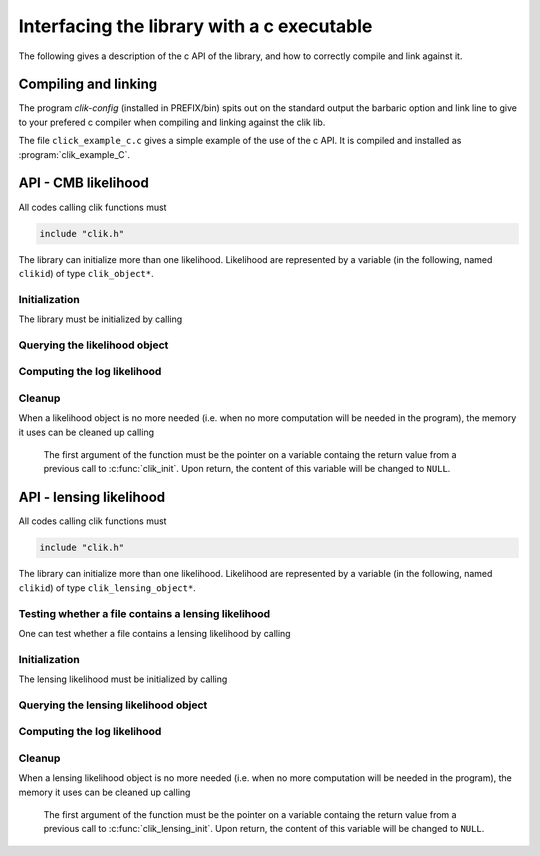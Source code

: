 Interfacing the library with a c executable
===========================================

The following gives a description of the c API of the library, and how to correctly compile and link against it.

Compiling and linking
---------------------

The program `clik-config` (installed in PREFIX/bin) spits out on the standard output the barbaric option and link line to give to your prefered c compiler when compiling and linking against the clik lib.

The file ``click_example_c.c`` gives a simple example of the use of the c API. It is compiled and installed as :program:`clik_example_C`.

API - CMB likelihood
--------------------
All codes calling clik functions must

.. code-block:: c

    include "clik.h"
    

The library can initialize more than one likelihood. Likelihood are represented by a variable (in the following, named ``clikid``) of type ``clik_object*``.


Initialization
^^^^^^^^^^^^^^

The library must be initialized by calling 

.. c:function:: clik_object* clik_init(char* hdffilepath, error **err);

  The function returns a pointer on an object containing the definition of the likelihood. It expects two arguments, ``hdffilepath`` a string containing the path to a likelihood file, and ``err`` a c structure allowing error tracking. The error tracking system is provided by pmclib, please refer to its doc it for more info. If you don't which to use the error tracking system, set this argument to ``NULL``. In this case, the library will only print out a message and force the calling program to exit in case of an error.
  
Querying the likelihood object
^^^^^^^^^^^^^^^^^^^^^^^^^^^^^^

.. c:function:: void clik_get_has_cl(clik_object *clikid, int has_cl[6],error **err);

  This function fills the array ``has_cl`` with flags describing which power spectra are needed by the likelihood compute function (see :ref:`querying`). The first argument of the function must be the return value from a previous call to :c:func:`clik_init`. The last argument allows error tracking. It can be left to ``NULL``, in which case no error tracking is performed and the program exit with an explaining message in case of an error.


.. c:function:: void clik_get_lmax(clik_object *clikid, int lmax[6],error **err);

  This function fills the array ``lmax`` with the lmax value for each power spectra needed by the likelihood compute function (see :ref:`querying`). The first argument of the function must be the return value from a previous call to :c:func:`clik_init`. The last argument allow to track errors. It can be left to ``NULL``, in which case no error tracking is performed and the program exit with an explaining message in case of an error.

.. c:function:: int clik_get_extra_parameter_names(clik_object* clikid, parname **names, error **err);

  This function returns the number of nuisance parameters needed by the likelihood compute function (see :ref:`querying`) and fills with their names the array ``*names``. This array is an array of parname, who are ``char[_pn_size]``. It is allocated by the function and MUST be deallocated by the caller after use. The first argument of the function must be the return value from a previous call to :c:func:`clik_init`. The last argument allow to track errors. It can be left to ``NULL``, in which case no error tracking is performed and the program exit with an explaining message in case of an error.
    
Computing the log likelihood
^^^^^^^^^^^^^^^^^^^^^^^^^^^^

.. c:function:: double clik_compute(clik_object *clikid, double *cl_and_pars,error **err);
  
  This function returns the value of the log likelihood for the parameter vector ``cl_and_pars``. The content of this vector is desribed in :ref:`querying`. The first argument of the function must be the return value from a previous call to :c:func:`clik_init`. The last argument allow to track errors. It can be left to ``NULL``, in which case no error tracking is performed and the program exit with an explaining message in case of an error. This function can be called as many time as the user wants.
  
  
Cleanup
^^^^^^^

When a likelihood object is no more needed (i.e. when no more computation will be needed in the program), the memory it uses can be cleaned up calling

  .. c:function:: void clik_cleanup(clik_object** pclikid);
  
  The first argument of the function must be the pointer on a variable containg the return value from a previous call to :c:func:`clik_init`. Upon return, the content of this variable will be changed to ``NULL``.
  
 
API - lensing likelihood
------------------------
All codes calling clik functions must

.. code-block:: c

    include "clik.h"
    

The library can initialize more than one likelihood. Likelihood are represented by a variable (in the following, named ``clikid``) of type ``clik_lensing_object*``.

Testing whether a file contains a lensing likelihood
^^^^^^^^^^^^^^^^^^^^^^^^^^^^^^^^^^^^^^^^^^^^^^^^^^^^

One can test whether a file contains a lensing likelihood by calling

.. c:function:: int clik_try_lensing(char* hdffilepath, error **err);
	
	Return 1 or 0 depending if the file ``hdffilepath`` constains a lensing likelihood. If the file does not exist or cannot be read, an error us raised the usual way.


Initialization
^^^^^^^^^^^^^^

The lensing likelihood must be initialized by calling 

.. c:function:: clik_lensing_object* clik_lensing_init(char* hdffilepath, error **err);

  The function returns a pointer on an object containing the definition of the likelihood. It expects two arguments, ``hdffilepath`` a string containing the path to a lensing likelihood file, and ``err`` a c structure allowing error tracking. The error tracking system is provided by pmclib, please refer to its doc it for more info. If you don't which to use the error tracking system, set this argument to ``NULL``. In this case, the library will only print out a message and force the calling program to exit in case of an error.
  
Querying the lensing likelihood object
^^^^^^^^^^^^^^^^^^^^^^^^^^^^^^^^^^^^^^


.. c:function:: int clik_lensing_get_lmax(clik_lensing_object *clikid, error **err);

  This function returns the lmax value for both clpp and cltt. 

.. c:function:: int clik_get_lensing_extra_parameter_names(clik_lensing_object* clikid, parname **names, error **err);

  This function returns the number of nuisance parameters needed by the lensing likelihood compute function and fills with their names the array ``*names``. This array is an array of parname, who are ``char[_pn_size]``. It is allocated by the function and MUST be deallocated by the caller after use. The first argument of the function must be the return value from a previous call to :c:func:`clik_lensing_init`. The last argument allow to track errors. It can be left to ``NULL``, in which case no error tracking is performed and the program exit with an explaining message in case of an error.
    
Computing the log likelihood
^^^^^^^^^^^^^^^^^^^^^^^^^^^^

.. c:function:: double clik_lensing_compute(clik_lensing_object *clikid, double *cl_and_pars,error **err);
  
  This function returns the value of the log likelihood for the parameter vector ``cl_and_pars``. This vector must have 2*(lmax_lensing+1) + number_of_lensing_extra_parameters elements. They are first the lensing_lmax+1 values of clpp, then the lensing_lmax+1 values of the cltt, the the extra parameter values.  The first argument of the function must be the return value from a previous call to :c:func:`clik_lensing_init`. The last argument allow to track errors. It can be left to ``NULL``, in which case no error tracking is performed and the program exit with an explaining message in case of an error. This function can be called as many time as the user wants.
  
  
Cleanup
^^^^^^^

When a lensing likelihood object is no more needed (i.e. when no more computation will be needed in the program), the memory it uses can be cleaned up calling

  .. c:function:: void clik_lensing_cleanup(clik_lensing_object** pclikid);
  
  The first argument of the function must be the pointer on a variable containg the return value from a previous call to :c:func:`clik_lensing_init`. Upon return, the content of this variable will be changed to ``NULL``.
  
 



    

 



